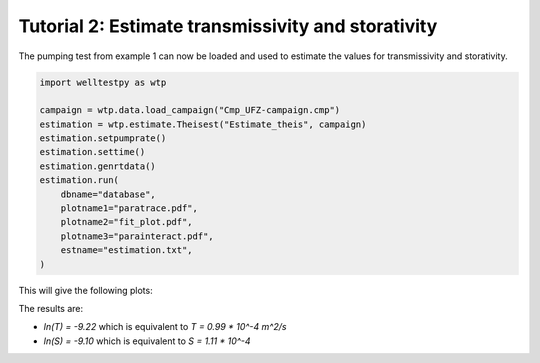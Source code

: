 Tutorial 2: Estimate transmissivity and storativity
===================================================

The pumping test from example 1 can now be loaded and used to estimate the values for
transmissivity and storativity.


.. code-block:: python

    import welltestpy as wtp

    campaign = wtp.data.load_campaign("Cmp_UFZ-campaign.cmp")
    estimation = wtp.estimate.Theisest("Estimate_theis", campaign)
    estimation.setpumprate()
    estimation.settime()
    estimation.genrtdata()
    estimation.run(
        dbname="database",
        plotname1="paratrace.pdf",
        plotname2="fit_plot.pdf",
        plotname3="parainteract.pdf",
        estname="estimation.txt",
    )

This will give the following plots:

.. image:: pics/02_fit.png
   :width: 400px
   :align: center

.. image:: pics/02_paratrace.png
   :width: 400px
   :align: center

.. image:: pics/02_parainter.png
   :width: 400px
   :align: center

The results are:

* `ln(T) = -9.22` which is equivalent to `T = 0.99 * 10^-4 m^2/s`
* `ln(S) = -9.10` which is equivalent to `S = 1.11 * 10^-4`
